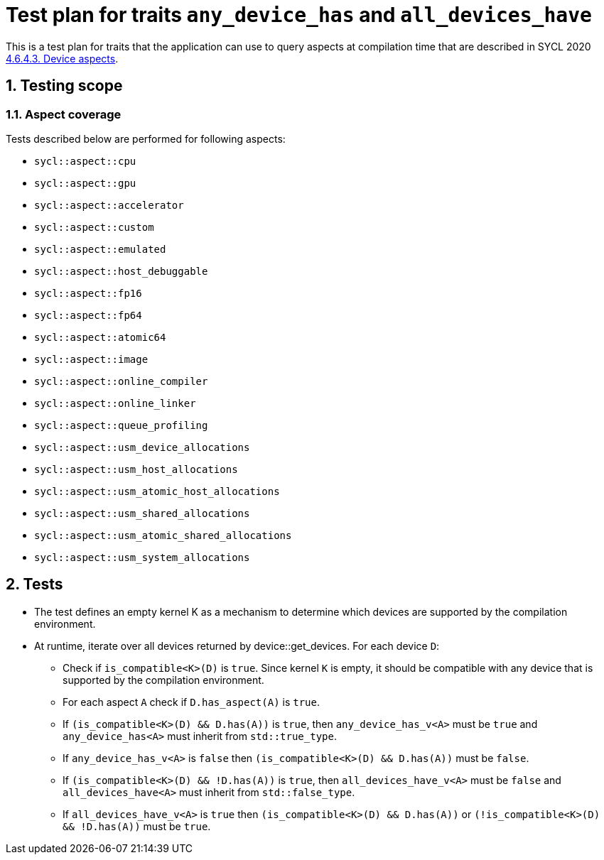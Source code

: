 :sectnums:
:xrefstyle: short

= Test plan for traits `any_device_has` and `all_devices_have`

This is a test plan for traits that the application can use to query aspects at compilation time
that are described in SYCL 2020 https://registry.khronos.org/SYCL/specs/sycl-2020/html/sycl-2020.html#sec:device-aspects[4.6.4.3. Device aspects].

== Testing scope

=== Aspect coverage

Tests described below are performed for following aspects:

* `sycl::aspect::cpu`
* `sycl::aspect::gpu`
* `sycl::aspect::accelerator`
* `sycl::aspect::custom`
* `sycl::aspect::emulated`
* `sycl::aspect::host_debuggable`
* `sycl::aspect::fp16`
* `sycl::aspect::fp64`
* `sycl::aspect::atomic64`
* `sycl::aspect::image`
* `sycl::aspect::online_compiler`
* `sycl::aspect::online_linker`
* `sycl::aspect::queue_profiling`
* `sycl::aspect::usm_device_allocations`
* `sycl::aspect::usm_host_allocations`
* `sycl::aspect::usm_atomic_host_allocations`
* `sycl::aspect::usm_shared_allocations`
* `sycl::aspect::usm_atomic_shared_allocations`
* `sycl::aspect::usm_system_allocations`

== Tests

* The test defines an empty kernel K as a mechanism to determine which devices are supported by the compilation environment.
* At runtime, iterate over all devices returned by device::get_devices. For each device `D`:
** Check if `is_compatible<K>(D)` is `true`. Since kernel `K` is empty, it should be compatible with any device that is supported by the compilation environment.
** For each aspect `A` check if `D.has_aspect(A)` is `true`.
** If `(is_compatible<K>(D) && D.has(A))` is `true`, then `any_device_has_v<A>` must be `true` and `any_device_has<A>` must inherit from `std::true_type`.
** If `any_device_has_v<A>` is `false` then `(is_compatible<K>(D) && D.has(A))` must be `false`.
** If `(is_compatible<K>(D) && !D.has(A))` is `true`, then `all_devices_have_v<A>` must be `false`
and `all_devices_have<A>` must inherit from `std::false_type`.
** If `all_devices_have_v<A>` is `true` then `(is_compatible<K>(D) && D.has(A))` or `(!is_compatible<K>(D) && !D.has(A))` must be `true`.


